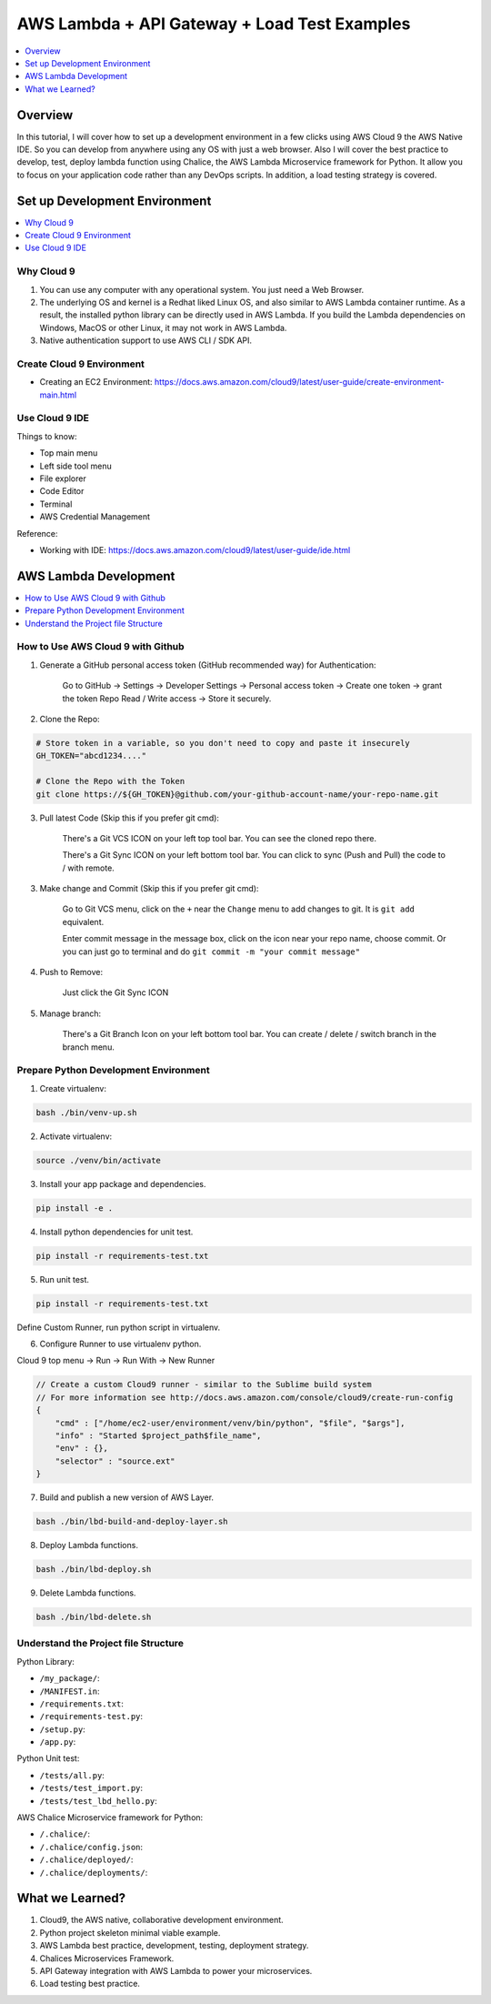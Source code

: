 AWS Lambda + API Gateway + Load Test Examples
==============================================================================

.. contents::
    :class: this-will-duplicate-information-and-it-is-still-useful-here
    :depth: 1
    :local:


Overview
------------------------------------------------------------------------------
In this tutorial, I will cover how to set up a development environment in a few clicks using AWS Cloud 9 the AWS Native IDE. So you can develop from anywhere using any OS with just a web browser. Also I will cover the best practice to develop, test, deploy lambda function using Chalice, the AWS Lambda Microservice framework for Python. It allow you to focus on your application code rather than any DevOps scripts. In addition, a load testing strategy is covered.


Set up Development Environment
------------------------------------------------------------------------------

.. contents::
    :class: this-will-duplicate-information-and-it-is-still-useful-here
    :depth: 1
    :local:


Why Cloud 9
~~~~~~~~~~~~~~~~~~~~~~~~~~~~~~~~~~~~~~~~~~~~~~~~~~~~~~~~~~~~~~~~~~~~~~~~~~~~~~
1. You can use any computer with any operational system. You just need a Web Browser.
2. The underlying OS and kernel is a Redhat liked Linux OS, and also similar to AWS Lambda container runtime. As a result, the installed python library can be directly used in AWS Lambda. If you build the Lambda dependencies on Windows, MacOS or other Linux, it may not work in AWS Lambda.
3. Native authentication support to use AWS CLI / SDK API.


Create Cloud 9 Environment
~~~~~~~~~~~~~~~~~~~~~~~~~~~~~~~~~~~~~~~~~~~~~~~~~~~~~~~~~~~~~~~~~~~~~~~~~~~~~~
- Creating an EC2 Environment: https://docs.aws.amazon.com/cloud9/latest/user-guide/create-environment-main.html


Use Cloud 9 IDE
~~~~~~~~~~~~~~~~~~~~~~~~~~~~~~~~~~~~~~~~~~~~~~~~~~~~~~~~~~~~~~~~~~~~~~~~~~~~~~
Things to know:

- Top main menu
- Left side tool menu
- File explorer
- Code Editor
- Terminal
- AWS Credential Management

Reference:

- Working with IDE: https://docs.aws.amazon.com/cloud9/latest/user-guide/ide.html


AWS Lambda Development
------------------------------------------------------------------------------

.. contents::
    :class: this-will-duplicate-information-and-it-is-still-useful-here
    :depth: 1
    :local:


How to Use AWS Cloud 9 with Github
~~~~~~~~~~~~~~~~~~~~~~~~~~~~~~~~~~~~~~~~~~~~~~~~~~~~~~~~~~~~~~~~~~~~~~~~~~~~~~
1. Generate a GitHub personal access token (GitHub recommended way) for Authentication:

    Go to GitHub -> Settings -> Developer Settings -> Personal access token -> Create one token -> grant the token Repo Read / Write access -> Store it securely.

2. Clone the Repo:

.. code-block:: bash

    # Store token in a variable, so you don't need to copy and paste it insecurely
    GH_TOKEN="abcd1234...."

    # Clone the Repo with the Token
    git clone https://${GH_TOKEN}@github.com/your-github-account-name/your-repo-name.git

3. Pull latest Code (Skip this if you prefer git cmd):

    There's a Git VCS ICON on your left top tool bar. You can see the cloned repo there.

    There's a Git Sync ICON on your left bottom tool bar. You can click to sync (Push and Pull) the code to / with remote.

3. Make change and Commit (Skip this if you prefer git cmd):

    Go to Git VCS menu, click on the ``+`` near the ``Change`` menu to add changes to git. It is ``git add`` equivalent.

    Enter commit message in the message box, click on the icon near your repo name, choose commit. Or you can just go to terminal and do ``git commit -m "your commit message"``

4. Push to Remove:

    Just click the Git Sync ICON

5. Manage branch:

    There's a Git Branch Icon on your left bottom tool bar. You can create / delete / switch branch in the branch menu.


Prepare Python Development Environment
~~~~~~~~~~~~~~~~~~~~~~~~~~~~~~~~~~~~~~~~~~~~~~~~~~~~~~~~~~~~~~~~~~~~~~~~~~~~~~
1. Create virtualenv:

.. code-block:: bash

    bash ./bin/venv-up.sh

2. Activate virtualenv:

.. code-block:: bash

    source ./venv/bin/activate

3. Install your app package and dependencies.

.. code-block:: bash

    pip install -e .

4. Install python dependencies for unit test.

.. code-block:: bash

    pip install -r requirements-test.txt

5. Run unit test.

.. code-block:: bash

    pip install -r requirements-test.txt

Define Custom Runner, run python script in virtualenv.

6. Configure Runner to use virtualenv python.

Cloud 9 top menu -> Run -> Run With -> New Runner

.. code-block:: javascript

    // Create a custom Cloud9 runner - similar to the Sublime build system
    // For more information see http://docs.aws.amazon.com/console/cloud9/create-run-config
    {
        "cmd" : ["/home/ec2-user/environment/venv/bin/python", "$file", "$args"],
        "info" : "Started $project_path$file_name",
        "env" : {},
        "selector" : "source.ext"
    }

7. Build and publish a new version of AWS Layer.

.. code-block:: bash

    bash ./bin/lbd-build-and-deploy-layer.sh

8. Deploy Lambda functions.

.. code-block:: bash

    bash ./bin/lbd-deploy.sh

9. Delete Lambda functions.

.. code-block:: bash

    bash ./bin/lbd-delete.sh


Understand the Project file Structure
~~~~~~~~~~~~~~~~~~~~~~~~~~~~~~~~~~~~~~~~~~~~~~~~~~~~~~~~~~~~~~~~~~~~~~~~~~~~~~
Python Library:

- ``/my_package/``:
- ``/MANIFEST.in``:
- ``/requirements.txt``:
- ``/requirements-test.py``:
- ``/setup.py``:
- ``/app.py``:

Python Unit test:

- ``/tests/all.py``:
- ``/tests/test_import.py``:
- ``/tests/test_lbd_hello.py``:

AWS Chalice Microservice framework for Python:

- ``/.chalice/``:
- ``/.chalice/config.json``:
- ``/.chalice/deployed/``:
- ``/.chalice/deployments/``:


What we Learned?
------------------------------------------------------------------------------
1. Cloud9, the AWS native, collaborative development environment.
2. Python project skeleton minimal viable example.
3. AWS Lambda best practice, development, testing, deployment strategy.
4. Chalices Microservices Framework.
5. API Gateway integration with AWS Lambda to power your microservices.
6. Load testing best practice.
